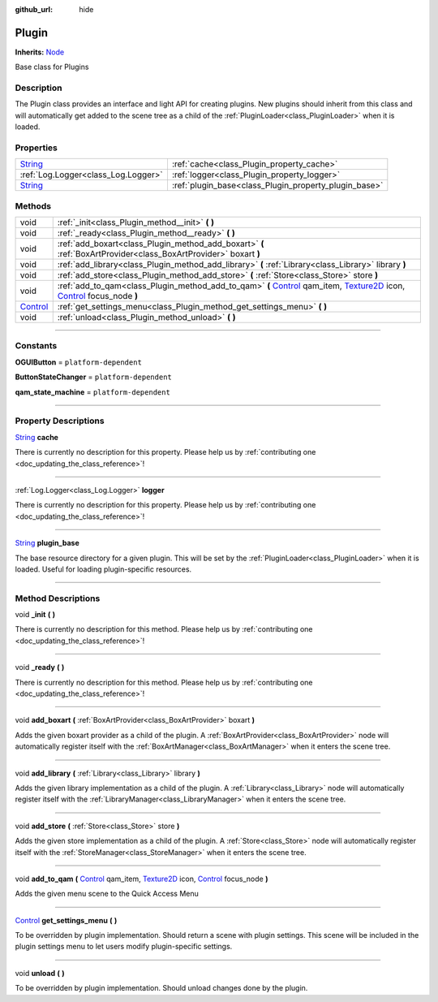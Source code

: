 :github_url: hide

.. DO NOT EDIT THIS FILE!!!
.. Generated automatically from Godot engine sources.
.. Generator: https://github.com/godotengine/godot/tree/master/doc/tools/make_rst.py.
.. XML source: https://github.com/godotengine/godot/tree/master/api/classes/Plugin.xml.

.. _class_Plugin:

Plugin
======

**Inherits:** `Node <https://docs.godotengine.org/en/stable/classes/class_node.html>`_

Base class for Plugins

.. rst-class:: classref-introduction-group

Description
-----------

The Plugin class provides an interface and light API for creating plugins. New plugins should inherit from this class and will automatically get added to the scene tree as a child of the :ref:`PluginLoader<class_PluginLoader>` when it is loaded.

.. rst-class:: classref-reftable-group

Properties
----------

.. table::
   :widths: auto

   +------------------------------------------------------------------------------+-------------------------------------------------------+
   | `String <https://docs.godotengine.org/en/stable/classes/class_string.html>`_ | :ref:`cache<class_Plugin_property_cache>`             |
   +------------------------------------------------------------------------------+-------------------------------------------------------+
   | :ref:`Log.Logger<class_Log.Logger>`                                          | :ref:`logger<class_Plugin_property_logger>`           |
   +------------------------------------------------------------------------------+-------------------------------------------------------+
   | `String <https://docs.godotengine.org/en/stable/classes/class_string.html>`_ | :ref:`plugin_base<class_Plugin_property_plugin_base>` |
   +------------------------------------------------------------------------------+-------------------------------------------------------+

.. rst-class:: classref-reftable-group

Methods
-------

.. table::
   :widths: auto

   +--------------------------------------------------------------------------------+-------------------------------------------------------------------------------------------------------------------------------------------------------------------------------------------------------------------------------------------------------------------------------------------------------------------------------------------+
   | void                                                                           | :ref:`_init<class_Plugin_method__init>` **(** **)**                                                                                                                                                                                                                                                                                       |
   +--------------------------------------------------------------------------------+-------------------------------------------------------------------------------------------------------------------------------------------------------------------------------------------------------------------------------------------------------------------------------------------------------------------------------------------+
   | void                                                                           | :ref:`_ready<class_Plugin_method__ready>` **(** **)**                                                                                                                                                                                                                                                                                     |
   +--------------------------------------------------------------------------------+-------------------------------------------------------------------------------------------------------------------------------------------------------------------------------------------------------------------------------------------------------------------------------------------------------------------------------------------+
   | void                                                                           | :ref:`add_boxart<class_Plugin_method_add_boxart>` **(** :ref:`BoxArtProvider<class_BoxArtProvider>` boxart **)**                                                                                                                                                                                                                          |
   +--------------------------------------------------------------------------------+-------------------------------------------------------------------------------------------------------------------------------------------------------------------------------------------------------------------------------------------------------------------------------------------------------------------------------------------+
   | void                                                                           | :ref:`add_library<class_Plugin_method_add_library>` **(** :ref:`Library<class_Library>` library **)**                                                                                                                                                                                                                                     |
   +--------------------------------------------------------------------------------+-------------------------------------------------------------------------------------------------------------------------------------------------------------------------------------------------------------------------------------------------------------------------------------------------------------------------------------------+
   | void                                                                           | :ref:`add_store<class_Plugin_method_add_store>` **(** :ref:`Store<class_Store>` store **)**                                                                                                                                                                                                                                               |
   +--------------------------------------------------------------------------------+-------------------------------------------------------------------------------------------------------------------------------------------------------------------------------------------------------------------------------------------------------------------------------------------------------------------------------------------+
   | void                                                                           | :ref:`add_to_qam<class_Plugin_method_add_to_qam>` **(** `Control <https://docs.godotengine.org/en/stable/classes/class_control.html>`_ qam_item, `Texture2D <https://docs.godotengine.org/en/stable/classes/class_texture2d.html>`_ icon, `Control <https://docs.godotengine.org/en/stable/classes/class_control.html>`_ focus_node **)** |
   +--------------------------------------------------------------------------------+-------------------------------------------------------------------------------------------------------------------------------------------------------------------------------------------------------------------------------------------------------------------------------------------------------------------------------------------+
   | `Control <https://docs.godotengine.org/en/stable/classes/class_control.html>`_ | :ref:`get_settings_menu<class_Plugin_method_get_settings_menu>` **(** **)**                                                                                                                                                                                                                                                               |
   +--------------------------------------------------------------------------------+-------------------------------------------------------------------------------------------------------------------------------------------------------------------------------------------------------------------------------------------------------------------------------------------------------------------------------------------+
   | void                                                                           | :ref:`unload<class_Plugin_method_unload>` **(** **)**                                                                                                                                                                                                                                                                                     |
   +--------------------------------------------------------------------------------+-------------------------------------------------------------------------------------------------------------------------------------------------------------------------------------------------------------------------------------------------------------------------------------------------------------------------------------------+

.. rst-class:: classref-section-separator

----

.. rst-class:: classref-descriptions-group

Constants
---------

.. _class_Plugin_constant_OGUIButton:

.. rst-class:: classref-constant

**OGUIButton** = ``platform-dependent``



.. _class_Plugin_constant_ButtonStateChanger:

.. rst-class:: classref-constant

**ButtonStateChanger** = ``platform-dependent``



.. _class_Plugin_constant_qam_state_machine:

.. rst-class:: classref-constant

**qam_state_machine** = ``platform-dependent``



.. rst-class:: classref-section-separator

----

.. rst-class:: classref-descriptions-group

Property Descriptions
---------------------

.. _class_Plugin_property_cache:

.. rst-class:: classref-property

`String <https://docs.godotengine.org/en/stable/classes/class_string.html>`_ **cache**

.. container:: contribute

	There is currently no description for this property. Please help us by :ref:`contributing one <doc_updating_the_class_reference>`!

.. rst-class:: classref-item-separator

----

.. _class_Plugin_property_logger:

.. rst-class:: classref-property

:ref:`Log.Logger<class_Log.Logger>` **logger**

.. container:: contribute

	There is currently no description for this property. Please help us by :ref:`contributing one <doc_updating_the_class_reference>`!

.. rst-class:: classref-item-separator

----

.. _class_Plugin_property_plugin_base:

.. rst-class:: classref-property

`String <https://docs.godotengine.org/en/stable/classes/class_string.html>`_ **plugin_base**

The base resource directory for a given plugin. This will be set by the :ref:`PluginLoader<class_PluginLoader>` when it is loaded. Useful for loading plugin-specific resources.

.. rst-class:: classref-section-separator

----

.. rst-class:: classref-descriptions-group

Method Descriptions
-------------------

.. _class_Plugin_method__init:

.. rst-class:: classref-method

void **_init** **(** **)**

.. container:: contribute

	There is currently no description for this method. Please help us by :ref:`contributing one <doc_updating_the_class_reference>`!

.. rst-class:: classref-item-separator

----

.. _class_Plugin_method__ready:

.. rst-class:: classref-method

void **_ready** **(** **)**

.. container:: contribute

	There is currently no description for this method. Please help us by :ref:`contributing one <doc_updating_the_class_reference>`!

.. rst-class:: classref-item-separator

----

.. _class_Plugin_method_add_boxart:

.. rst-class:: classref-method

void **add_boxart** **(** :ref:`BoxArtProvider<class_BoxArtProvider>` boxart **)**

Adds the given boxart provider as a child of the plugin. A :ref:`BoxArtProvider<class_BoxArtProvider>` node will automatically register itself with the :ref:`BoxArtManager<class_BoxArtManager>` when it enters the scene tree.

.. rst-class:: classref-item-separator

----

.. _class_Plugin_method_add_library:

.. rst-class:: classref-method

void **add_library** **(** :ref:`Library<class_Library>` library **)**

Adds the given library implementation as a child of the plugin. A :ref:`Library<class_Library>` node will automatically register itself with the :ref:`LibraryManager<class_LibraryManager>` when it enters the scene tree.

.. rst-class:: classref-item-separator

----

.. _class_Plugin_method_add_store:

.. rst-class:: classref-method

void **add_store** **(** :ref:`Store<class_Store>` store **)**

Adds the given store implementation as a child of the plugin. A :ref:`Store<class_Store>` node will automatically register itself with the :ref:`StoreManager<class_StoreManager>` when it enters the scene tree.

.. rst-class:: classref-item-separator

----

.. _class_Plugin_method_add_to_qam:

.. rst-class:: classref-method

void **add_to_qam** **(** `Control <https://docs.godotengine.org/en/stable/classes/class_control.html>`_ qam_item, `Texture2D <https://docs.godotengine.org/en/stable/classes/class_texture2d.html>`_ icon, `Control <https://docs.godotengine.org/en/stable/classes/class_control.html>`_ focus_node **)**

Adds the given menu scene to the Quick Access Menu

.. rst-class:: classref-item-separator

----

.. _class_Plugin_method_get_settings_menu:

.. rst-class:: classref-method

`Control <https://docs.godotengine.org/en/stable/classes/class_control.html>`_ **get_settings_menu** **(** **)**

To be overridden by plugin implementation. Should return a scene with plugin settings. This scene will be included in the plugin settings menu to let users modify plugin-specific settings.

.. rst-class:: classref-item-separator

----

.. _class_Plugin_method_unload:

.. rst-class:: classref-method

void **unload** **(** **)**

To be overridden by plugin implementation. Should unload changes done by the plugin.

.. |virtual| replace:: :abbr:`virtual (This method should typically be overridden by the user to have any effect.)`
.. |const| replace:: :abbr:`const (This method has no side effects. It doesn't modify any of the instance's member variables.)`
.. |vararg| replace:: :abbr:`vararg (This method accepts any number of arguments after the ones described here.)`
.. |constructor| replace:: :abbr:`constructor (This method is used to construct a type.)`
.. |static| replace:: :abbr:`static (This method doesn't need an instance to be called, so it can be called directly using the class name.)`
.. |operator| replace:: :abbr:`operator (This method describes a valid operator to use with this type as left-hand operand.)`
.. |bitfield| replace:: :abbr:`BitField (This value is an integer composed as a bitmask of the following flags.)`
